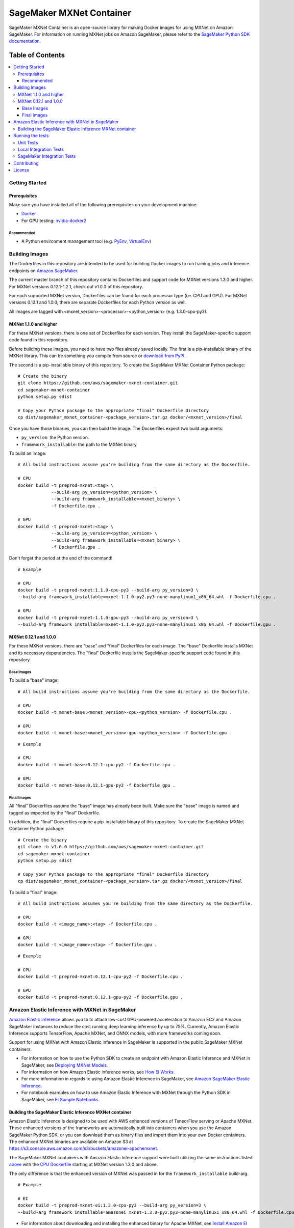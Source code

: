 =========================
SageMaker MXNet Container
=========================

SageMaker MXNet Container is an open-source library for making Docker images for using MXNet on Amazon SageMaker.
For information on running MXNet jobs on Amazon SageMaker, please refer to the `SageMaker Python SDK documentation <https://github.com/aws/sagemaker-python-sdk>`__.

-----------------
Table of Contents
-----------------
.. contents::
    :local:

Getting Started
---------------

Prerequisites
~~~~~~~~~~~~~

Make sure you have installed all of the following prerequisites on your development machine:

- `Docker <https://www.docker.com/>`__
- For GPU testing: `nvidia-docker2 <https://github.com/NVIDIA/nvidia-docker>`__

Recommended
^^^^^^^^^^^

-  A Python environment management tool (e.g. `PyEnv <https://github.com/pyenv/pyenv>`__,
   `VirtualEnv <https://virtualenv.pypa.io/en/stable/>`__)

Building Images
---------------

The Dockerfiles in this repository are intended to be used for building Docker images to run training jobs and inference endpoints on `Amazon SageMaker <https://aws.amazon.com/documentation/sagemaker/>`__.

The current master branch of this repository contains Dockerfiles and support code for MXNet versions 1.3.0 and higher.
For MXNet versions 0.12.1-1.2.1, check out v1.0.0 of this repository.

For each supported MXNet version, Dockerfiles can be found for each processor type (i.e. CPU and GPU).
For MXNet versions 0.12.1 and 1.0.0, there are separate Dockerfiles for each Python version as well.

All images are tagged with <mxnet_version>-<processor>-<python_version> (e.g. 1.3.0-cpu-py3).

MXNet 1.1.0 and higher
~~~~~~~~~~~~~~~~~~~~~~

For these MXNet versions, there is one set of Dockerfiles for each version.
They install the SageMaker-specific support code found in this repository.

Before building these images, you need to have two files already saved locally.
The first is a pip-installable binary of the MXNet library.
This can be something you compile from source or `download from PyPI <https://pypi.org/project/mxnet/#files>`__.

The second is a pip-installable binary of this repository.
To create the SageMaker MXNet Container Python package:

::

    # Create the binary
    git clone https://github.com/aws/sagemaker-mxnet-container.git
    cd sagemaker-mxnet-container
    python setup.py sdist

    # Copy your Python package to the appropriate "final" Dockerfile directory
    cp dist/sagemaker_mxnet_container-<package_version>.tar.gz docker/<mxnet_version>/final

Once you have those binaries, you can then build the image.
The Dockerfiles expect two build arguments:

- ``py_version``: the Python version.
- ``framework_installable``: the path to the MXNet binary

To build an image:

::

    # All build instructions assume you're building from the same directory as the Dockerfile.

    # CPU
    docker build -t preprod-mxnet:<tag> \
                 --build-arg py_version=<python_version> \
                 --build-arg framework_installable=<mxnet_binary> \
                 -f Dockerfile.cpu .

    # GPU
    docker build -t preprod-mxnet:<tag> \
                 --build-arg py_version=<python_version> \
                 --build-arg framework_installable=<mxnet_binary> \
                 -f Dockerfile.gpu .

Don't forget the period at the end of the command!

::

    # Example

    # CPU
    docker build -t preprod-mxnet:1.1.0-cpu-py3 --build-arg py_version=3 \
    --build-arg framework_installable=mxnet-1.1.0-py2.py3-none-manylinux1_x86_64.whl -f Dockerfile.cpu .

    # GPU
    docker build -t preprod-mxnet:1.1.0-gpu-py3 --build-arg py_version=3 \
    --build-arg framework_installable=mxnet-1.1.0-py2.py3-none-manylinux1_x86_64.whl -f Dockerfile.gpu .


MXNet 0.12.1 and 1.0.0
~~~~~~~~~~~~~~~~~~~~~~

For these MXNet versions, there are "base" and "final" Dockerfiles for each image.
The "base" Dockerfile installs MXNet and its necessary dependencies.
The "final" Dockerfile installs the SageMaker-specific support code found in this repository.

Base Images
^^^^^^^^^^^

To build a "base" image:

::

    # All build instructions assume you're building from the same directory as the Dockerfile.

    # CPU
    docker build -t mxnet-base:<mxnet_version>-cpu-<python_version> -f Dockerfile.cpu .

    # GPU
    docker build -t mxnet-base:<mxnet_version>-gpu-<python_version> -f Dockerfile.gpu .

::

    # Example

    # CPU
    docker build -t mxnet-base:0.12.1-cpu-py2 -f Dockerfile.cpu .

    # GPU
    docker build -t mxnet-base:0.12.1-gpu-py2 -f Dockerfile.gpu .

Final Images
^^^^^^^^^^^^

All "final" Dockerfiles assume the "base" image has already been built.
Make sure the "base" image is named and tagged as expected by the "final" Dockerfile.

In addition, the "final" Dockerfiles require a pip-installable binary of this repository.
To create the SageMaker MXNet Container Python package:

::

    # Create the binary
    git clone -b v1.0.0 https://github.com/aws/sagemaker-mxnet-container.git
    cd sagemaker-mxnet-container
    python setup.py sdist

    # Copy your Python package to the appropriate "final" Dockerfile directory
    cp dist/sagemaker_mxnet_container-<package_version>.tar.gz docker/<mxnet_version>/final

To build a "final" image:

::

    # All build instructions assumes you're building from the same directory as the Dockerfile.

    # CPU
    docker build -t <image_name>:<tag> -f Dockerfile.cpu .

    # GPU
    docker build -t <image_name>:<tag> -f Dockerfile.gpu .

::

    # Example

    # CPU
    docker build -t preprod-mxnet:0.12.1-cpu-py2 -f Dockerfile.cpu .

    # GPU
    docker build -t preprod-mxnet:0.12.1-gpu-py2 -f Dockerfile.gpu .

Amazon Elastic Inference with MXNet in SageMaker
------------------------------------------------
`Amazon Elastic Inference <https://aws.amazon.com/machine-learning/elastic-inference/>`__ allows you to to attach
low-cost GPU-powered acceleration to Amazon EC2 and Amazon SageMaker instances to reduce the cost running deep
learning inference by up to 75%. Currently, Amazon Elastic Inference supports TensorFlow, Apache MXNet, and ONNX
models, with more frameworks coming soon.

Support for using MXNet with Amazon Elastic Inference in SageMaker is supported in the public SageMaker MXNet containers.

* For information on how to use the Python SDK to create an endpoint with Amazon Elastic Inference and MXNet in SageMaker, see `Deploying MXNet Models <https://github.com/aws/sagemaker-python-sdk/tree/master/src/sagemaker/mxnet#deploying-mxnet-models>`__.
* For information on how Amazon Elastic Inference works, see `How EI Works <https://docs.aws.amazon.com/sagemaker/latest/dg/ei.html#ei-how-it-works>`__.
* For more information in regards to using Amazon Elastic Inference in SageMaker, see `Amazon SageMaker Elastic Inference <https://docs.aws.amazon.com/sagemaker/latest/dg/ei.html>`__.
* For notebook examples on how to use Amazon Elastic Inference with MXNet through the Python SDK in SageMaker, see `EI Sample Notebooks <https://docs.aws.amazon.com/sagemaker/latest/dg/ei.html#ei-intro-sample-nb>`__.

Building the SageMaker Elastic Inference MXNet container
~~~~~~~~~~~~~~~~~~~~~~~~~~~~~~~~~~~~~~~~~~~~~~~~~~~~~~~~
Amazon Elastic Inference is designed to be used with AWS enhanced versions of TensorFlow serving or Apache MXNet. These enhanced
versions of the frameworks are automatically built into containers when you use the Amazon SageMaker Python SDK, or you can
download them as binary files and import them into your own Docker containers. The enhanced MXNet binaries are available on Amazon S3 at https://s3.console.aws.amazon.com/s3/buckets/amazonei-apachemxnet.

The SageMaker MXNet containers with Amazon Elastic Inference support were built utilizing the
same instructions listed `above <https://github.com/aws/sagemaker-mxnet-container#building-images>`__ with the
`CPU Dockerfile <https://github.com/aws/sagemaker-mxnet-container/blob/master/docker/1.3.0/final/Dockerfile.cpu>`__ starting at MXNet version 1.3.0 and above.

The only difference is that the enhanced version of MXNet was passed in for the ``framework_installable`` build-arg.

::

    # Example

    # EI
    docker build -t preprod-mxnet-ei:1.3.0-cpu-py3 --build-arg py_version=3 \
    --build-arg framework_installable=amazonei_mxnet-1.3.0-py2.py3-none-manylinux1_x86_64.whl -f Dockerfile.cpu .


* For information about downloading and installing the enhanced binary for Apache MXNet, see `Install Amazon EI Enabled Apache MXNet <https://docs.aws.amazon.com/AWSEC2/latest/UserGuide/ei-mxnet.html#ei-apache>`__.
* For information on which versions of MXNet is supported for Elastic Inference within SageMaker, see `MXNet SageMaker Estimators <https://github.com/aws/sagemaker-python-sdk#mxnet-sagemaker-estimators>`__.

Running the tests
-----------------

Running the tests requires installation of the SageMaker MXNet Container code and its test dependencies.

::

    git clone https://github.com/aws/sagemaker-mxnet-container.git
    cd sagemaker-mxnet-container
    pip install -e .[test]

Tests are defined in `test/ <https://github.com/aws/sagemaker-mxnet-containers/tree/master/test>`__ and include unit and integration tests.
The integration tests include both running the Docker containers locally and running them on SageMaker.
The tests are compatible with only the Docker images built by Dockerfiles in the current branch.
If you want to run tests for MXNet versions 1.2.1 or below, please use the v1.0.0 tests.

All test instructions should be run from the top level directory

Unit Tests
~~~~~~~~~~

To run unit tests:

::

    pytest test/unit

Local Integration Tests
~~~~~~~~~~~~~~~~~~~~~~~

Running local integration tests require `Docker <https://www.docker.com/>`__ and `AWS credentials <https://docs.aws.amazon.com/sdk-for-java/v1/developer-guide/setup-credentials.html>`__,
as the integration tests make calls to a couple AWS services.
Local integration tests on GPU require `nvidia-docker2 <https://github.com/NVIDIA/nvidia-docker>`__.
You Docker image must also be built in order to run the tests against it.

Local integration tests use the following pytest arguments:

- ``docker-base-name``: the Docker image's repository. Defaults to 'preprod-mxnet'.
- ``framework-version``: the MXNet version. Defaults to the latest supported version.
- ``py-version``: the Python version. Defaults to '3'.
- ``processor``: CPU or GPU. Defaults to 'cpu'.
- ``tag``: the Docker image's tag. Defaults to <mxnet_version>-<processor>-py<py-version>

To run local integration tests:

::

    pytest test/integration/local --docker-base-name <your_docker_image> \
                                  --tag <your_docker_image_tag> \
                                  --py-version <2_or_3> \
                                  --framework-version <mxnet_version> \
                                  --processor <cpu_or_gpu>

::

    # Example
    pytest test/integration/local --docker-base-name preprod-mxnet \
                                  --tag 1.3.0-cpu-py3 \
                                  --py-version 3 \
                                  --framework-version 1.3.0 \
                                  --processor cpu

SageMaker Integration Tests
~~~~~~~~~~~~~~~~~~~~~~~~~~~

SageMaker integration tests require your Docker image to be within an `Amazon ECR repository <https://docs.aws.amazon.com/AmazonECS/latest/developerguide/ECS_Console_Repositories.html>`__.

SageMaker integration tests use the following pytest arguments:

- ``docker-base-name``: the Docker image's `ECR repository namespace <https://docs.aws.amazon.com/AmazonECR/latest/userguide/Repositories.html>`__.
- ``framework-version``: the MXNet version. Defaults to the latest supported version.
- ``py-version``: the Python version. Defaults to '3'.
- ``processor``: CPU or GPU. Defaults to 'cpu'.
- ``tag``: the Docker image's tag. Defaults to <mxnet_version>-<processor>-py<py-version>
- ``aws-id``: your AWS account ID.
- ``instance-type``: the specified `Amazon SageMaker Instance Type <https://aws.amazon.com/sagemaker/pricing/instance-types/>`__ that the tests will run on.
  Defaults to 'ml.c4.xlarge' for CPU and 'ml.p2.xlarge' for GPU.

To run SageMaker integration tests:

::

    pytest test/integration/sagmaker --aws-id <your_aws_id> \
                                     --docker-base-name <your_docker_image> \
                                     --instance-type <amazon_sagemaker_instance_type> \
                                     --tag <your_docker_image_tag> \

::

    # Example
    pytest test/integration/sagemaker --aws-id 12345678910 \
                                      --docker-base-name preprod-mxnet \
                                      --instance-type ml.m4.xlarge \
                                      --tag 1.3.0-cpu-py3

Contributing
------------

Please read `CONTRIBUTING.md <https://github.com/aws/sagemaker-mxnet-containers/blob/master/CONTRIBUTING.md>`__
for details on our code of conduct, and the process for submitting pull requests to us.

License
-------

SageMaker MXNet Containers is licensed under the Apache 2.0 License.
It is copyright 2018 Amazon.com, Inc. or its affiliates. All Rights Reserved.
The license is available at: http://aws.amazon.com/apache2.0/
